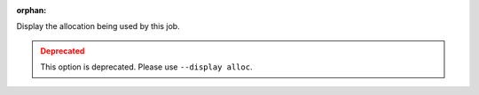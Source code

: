 .. -*- rst -*-

   Copyright (c) 2022-2023 Nanook Consulting.  All rights reserved.
   Copyright (c) 2023 Jeffrey M. Squyres.  All rights reserved.

   $COPYRIGHT$

   Additional copyrights may follow

   $HEADER$

.. The following line is included so that Sphinx won't complain
   about this file not being directly included in some toctree

:orphan:

Display the allocation being used by this job.

.. admonition:: Deprecated
   :class: warning

   This option is deprecated.  Please use ``--display alloc``.

